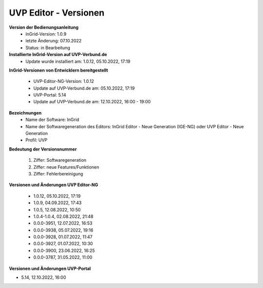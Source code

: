 UVP Editor - Versionen
===========================

**Version der Bedienungsanleitung**
 - InGrid-Version: 1.0.9
 - letzte Änderung: 07.10.2022
 - Status: in Bearbeitung


**Installierte InGrid-Version auf UVP-Verbund.de**
 - Update wurde installiert am: 1.0.12, 05.10.2022, 17:19 


**InGrid-Versionen von Entwicklern bereitgestellt**

 - UVP-Editor-NG-Version: 1.0.12
 - Update auf UVP-Verbund.de am: 05.10.2022, 17:19 
 
 - UVP-Portal: 5.14
 - Update auf UVP-Verbund.de am: 12.10.2022, 16:00 - 19:00


**Bezeichnungen**
 - Name der Software: InGrid
 - Name der Softwaregeneration des Editors: InGrid Editor - Neue Generation (IGE-NG) oder UVP Editor - Neue Generation
 - Profil: UVP


**Bedeutung der Versionsnummer**
 
 1. Ziffer: Softwaregeneration
 2. Ziffer: neue Features/Funktionen
 3. Ziffer: Fehlerbereinigung
 
 

**Versionen und Änderungen UVP Editor-NG**

 - 1.0.12, 05.10.2022, 17:19 
 - 1.0.9, 04.09.2022, 17:43 
 - 1.0.5, 12.08.2022, 10:50 
 - 1.0.4-1.0.4, 02.08.2022, 21:48
 - 0.0.0-3951, 12.07.2022, 16:53 
 - 0.0.0-3938, 05.07.2022, 19:16 
 - 0.0.0-3928, 01.07.2022, 11:47
 - 0.0.0-3927, 01.07.2022, 10:30
 - 0.0.0-3900, 23.06.2022, 16:25 
 - 0.0.0-3787, 31.05.2022, 11:00 
 

**Versionen und Änderungen UVP-Portal**

- 5.14, 12.10.2022, 16:00

